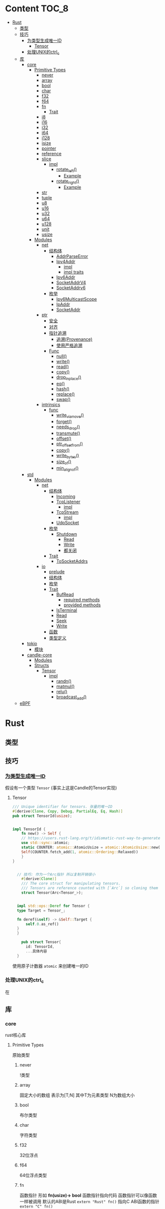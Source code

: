 * Content                                                             :TOC_8:
- [[#rust][Rust]]
  - [[#类型][类型]]
  - [[#技巧][技巧]]
    - [[#为类型生成唯一id][为类型生成唯一ID]]
      - [[#tensor][Tensor]]
    - [[#处理unix的ctrl_c][处理UNIX的ctrl_c]]
  - [[#库][库]]
    - [[#core][core]]
      - [[#primitive-types][Primitive Types]]
        - [[#never][never]]
        - [[#array][array]]
        - [[#bool][bool]]
        - [[#char][char]]
        - [[#f32][f32]]
        - [[#f64][f64]]
        - [[#fn][fn]]
          - [[#trait][Trait]]
        - [[#i8][i8]]
        - [[#i16][i16]]
        - [[#i32][i32]]
        - [[#i64][i64]]
        - [[#i128][i128]]
        - [[#isize][isize]]
        - [[#pointer][pointer]]
        - [[#reference][reference]]
        - [[#slice][slice]]
          - [[#impl][impl]]
            - [[#rotate_left][rotate_left()]]
              - [[#example][Example]]
            - [[#rotate_right][rotate_right()]]
              - [[#example-1][Example]]
        - [[#str][str]]
        - [[#tuple][tuple]]
        - [[#u8][u8]]
        - [[#u16][u16]]
        - [[#u32][u32]]
        - [[#u64][u64]]
        - [[#u128][u128]]
        - [[#unit][unit]]
        - [[#usize][usize]]
      - [[#modules][Modules]]
        - [[#net][net]]
          - [[#结构体][结构体]]
            - [[#addrparseerror][AddrParseError]]
            - [[#ipv4addr][Ipv4Addr]]
              - [[#impl-1][impl]]
              - [[#impl-traits][impl traits]]
            - [[#ipv6addr][Ipv6Addr]]
            - [[#socketaddrv4][SocketAddrV4]]
            - [[#socketaddrv6][SocketAddrv6]]
          - [[#枚举][枚举]]
            - [[#ipv6multicastscope][Ipv6MulticastScope]]
            - [[#ipaddr][IpAddr]]
            - [[#socketaddr][SocketAddr]]
        - [[#ptr][ptr]]
          - [[#安全][安全]]
          - [[#对齐][对齐]]
          - [[#指针追溯][指针追溯]]
            - [[#追溯provenance][追溯(Provenance)]]
            - [[#使用严格追溯][使用严格追溯]]
          - [[#func][Func]]
            - [[#null][null()]]
            - [[#write][write()]]
            - [[#read][read()]]
            - [[#copy][copy()]]
            - [[#drop_in_place][drop_in_place()]]
            - [[#eq][eq()]]
            - [[#hash][hash()]]
            - [[#replace][replace()]]
            - [[#swap][swap()]]
        - [[#intrinsics][intrinsics]]
          - [[#func-1][func]]
            - [[#write_via_move][write_via_move()]]
            - [[#forget][forget()]]
            - [[#needs_drop][needs_drop()]]
            - [[#transmute][transmute()]]
            - [[#offset][offset()]]
            - [[#ptr_offset_from][ptr_offset_from()]]
            - [[#copy-1][copy()]]
            - [[#write_bytes][write_bytes()]]
            - [[#size_of][size_of()]]
            - [[#min_align_of][min_align_of()]]
    - [[#std][std]]
      - [[#modules-1][Modules]]
        - [[#net-1][net]]
          - [[#结构体-1][结构体]]
            - [[#incoming][Incoming]]
            - [[#tcplistener][TcpListener]]
              - [[#impl-2][impl]]
            - [[#tcpstream][TcpStream]]
              - [[#impl-3][impl]]
            - [[#udpsocket][UdpSocket]]
          - [[#枚举-1][枚举]]
            - [[#shutdown][Shutdown]]
              - [[#read-1][Read]]
              - [[#write-1][Write]]
              - [[#都关闭][都关闭]]
          - [[#trait-1][Trait]]
            - [[#tosocketaddrs][ToSocketAddrs]]
        - [[#io][io]]
          - [[#prelude][prelude]]
          - [[#结构体-2][结构体]]
          - [[#枚举-2][枚举]]
          - [[#trait-2][Trait]]
            - [[#bufread][BufRead]]
              - [[#required-methods][required methods]]
              - [[#provided-methods][provided methods]]
            - [[#isterminal][IsTerminal]]
            - [[#read-2][Read]]
            - [[#seek][Seek]]
            - [[#write-2][Write]]
          - [[#函数][函数]]
          - [[#类型定义][类型定义]]
    - [[#tokio][tokio]]
      - [[#模块][模块]]
    - [[#candle-core][candle-core]]
      - [[#modules-2][Modules]]
      - [[#structs][Structs]]
        - [[#tensor-1][Tensor]]
          - [[#impl-4][impl]]
            - [[#randn][randn()]]
            - [[#matmul][matmul()]]
            - [[#relu][relu()]]
            - [[#broadcast_add][broadcast_add()]]
  - [[#ebpf][eBPF]]

* Rust
** 类型
** 技巧
*** [[https://users.rust-lang.org/t/idiomatic-rust-way-to-generate-unique-id/33805][为类型生成唯一ID]]

假设有一个类型 ~Tensor~ (事实上这是Candle的Tensor实现)
**** Tensor
#+begin_src rust
  /// Unique identifier for tensors. 张量的唯一ID
  #[derive(Clone, Copy, Debug, PartialEq, Eq, Hash)]
  pub struct TensorId(usize);


  impl TensorId {
      fn new() -> Self {
	  // https://users.rust-lang.org/t/idiomatic-rust-way-to-generate-unique-id/33805
	  use std::sync::atomic;
	  static COUNTER: atomic::AtomicUsize = atomic::AtomicUsize::new(1);
	  Self(COUNTER.fetch_add(1, atomic::Ordering::Relaxed))
      }
  }
  

	// 技巧: 作为一个Arc指针 所以复制开销很小
      #[derive(Clone)]
      /// The core struct for manipulating tensors.
      /// Tensors are reference counted with [`Arc`] so cloning them is cheap.
      struct Tensor(Arc<Tensor_>);


    impl std::ops::Deref for Tensor {
	type Target = Tensor_;

	fn deref(&self) -> &Self::Target {
	    self.0.as_ref()
	}
    }

      pub struct Tensor{
	    id: TensorId,
	    ...具体内容
	}

#+end_src
使用原子计数器 ~atomic~ 来创建唯一的ID

*** 处理UNIX的ctrl_c
在

** 库
*** core
rust核心库
**** Primitive Types
原始类型
***** never
!类型

***** array
固定大小的数组 表示为[T;N] 其中T为元素类型 N为数组大小

***** bool
布尔类型

***** char
字符类型

***** f32
32位浮点

***** f64
64位浮点类型

***** fn
函数指针 形如 *fn(usize)-> bool*
函数指针指向代码 函数指针可以像函数一样被调用
默认的ABI是Rust ~extern "Rust" fn()~
指向C ABI函数的指针 ~extern "C" fn()~
****** Trait
- Clone
- Copy
- Send
- Sync
- Unpin
***** i8
8位有符号整型 i16,i32,i64,i128亦是如此
***** i16

***** i32

***** i64

***** i128

***** isize
指针大小的有符号整型
***** pointer
裸指针 *const T \*mut T
裸指针可以是未对齐的 也可以是[[#null][null]]
注意 当解引用裸指针时 必须非null且对齐
***** reference
引用 *&T* *&mut T*


***** slice
切片[T]

****** impl

******* rotate_left()
原址旋转切片
#+begin_src rust
  pub fn rotate_left(&mut self,mid: usize)
#+end_src

******** Example
#+begin_src rust
  let mut a = ['a','b','c','d','e','f'];
  a.rotate_left(2);
  assert_eq!(a,['c','d','e','f','a','b']);
#+end_src

******* rotate_right()
原址旋转切片 但是mid从右边开始
#+begin_src rust
  pub fn rotate_right(&mut self,mid: usize)
#+end_src

******** Example
#+begin_src rust
  let mut a = ['a', 'b', 'c', 'd', 'e', 'f'];
  a.rotate_right(2);
  assert_eq!(a, ['e', 'f', 'a', 'b', 'c', 'd']);
#+end_src
***** str
字符串切片
***** tuple
元组 *(T,U...)*
***** u8
无符号整型 u16 u32 u64 u128亦是如此
***** u16

***** u32

***** u64

***** u128

***** unit
()类型
***** usize
指针大小无符号整型

**** Modules
模块
***** net
IP通信的网络原语
****** 结构体
******* TODO AddrParseError
解析IP地址或套接字地址时返回的错误

******* Ipv4Addr
Ipv4地址

******** impl

********* new()
从四个u8新建一个ipv4
#+begin_src rust
  pub const fn new(a:u8,b:u8,c:u8,d:u8) -> Ipv4Addr
#+end_src

********* octets()
返回该地址的4个u8
#+begin_src rust
  pub const fn octets(&self) -> [u8;4]
#+end_src
******** impl traits
********* FromStr


******* TODO Ipv6Addr
Ipv6地址

******* TODO SocketAddrV4
Ipv4套接字地址
******* TODO SocketAddrv6
Ipv6套接字地址

****** 枚举

******* TODO Ipv6MulticastScope
ipv6多播地址范围

******* IpAddr
ip地址 v4或v6

******* SocketAddr
socket地址 v4或v6

***** ptr
裸指针


****** 安全
- 所有指针必须valid
- null是无效的
- 此模块非原子

****** 对齐
有效裸指针不一定正确对齐
正确对齐: *const T 必须与 mem::align_of::<T>() 对齐

****** 指针追溯

******* 追溯(Provenance)
指针不是简单的整型与地址
释放后使用是未定义行为
创建分配时 该分配拥有唯一的原始指针.
保证分配的原始指针对整个分配具有唯一的访问权限 且只对此分配有唯一的访问权
Provenance 拥有允许指针访问的字节范围和访问这些字节相关的生命周期

Strict Provenance试图通过解偶rust指针和usize/isize的传统合并 并定义一个语义包含以下信息的指针来解决问题
- address-space 它是它的一部分
- 它指向的地址  usize
- 它所有权的出处 定义了它有权访问的内存

******* 使用严格追溯
大多数代码不需要更改就已经符合严格追溯
需要确保如果将地址转换为指针 然后使用该指针指向read/write内存 则需要保留一个具有足够来源来执行read/write本身的指针
****** Func

******* null()
创建空指针
#+begin_src rust
  pub const fn null<T: ?Sized + Thin>() -> *const T
#+end_src

******* write()
用给定值覆盖存储位置 不读取或丢弃旧值
若违反下列条件 则会发生未定义行为
- ~dst~ 必须有效
- ~dst~ 必须正确对齐
#+begin_src rust
  pub unsafe fn write<T>(dst: *mut T,src: T)
#+end_src

write()的内部实现为
Examples
#+begin_src rust
  let mut x = 0;
  let y = &mut x as *mut i32;
  let z = 12;

  unsafe {
      core::ptr::write(y,z);
      assert_eq!(core::ptr::read(y),12);
  }
#+end_src
~core::mem::swap~ 实现
#+begin_src rust
  fn swap<T>(a: &mut T, b: &mut T) {
      unsafe{
	  let tmp = core::ptr::read(a);
	  
      }
  }
#+end_src

******* read()
从 ~src~ 读取值而不移动它
#+begin_src rust
  pub const unsafe fn read<T>(src: *const T) -> T
#+end_src
若违反下列条件 则会发生未定义行为
- ~src~ 必须有效
- ~src~ 必须正确对齐
- ~src~ 必须指向 ~T~ 类型的正确初始化值

~read()~ 创建 ~T~ 的按位副本 无论 ~T~ 是否实现 ~Copy~. 若 ~T~ 不是 ~Copy~ 则同时使用返回值和 ~*src~ 可能会违反内存安全
Examples
#+begin_src rust
  let x = 12;
  let y = &x as *const i32;

  unsafe {
      assert_eq!(core::ptr::read(y),12);
  }
#+end_src

注意 这样会发生未定义错误 因为在//a位置s2会释放一次 //b位置会再释放一次
#+begin_src rust
  let mut s = String::from("foo");
  unsafe {
      // s2与s指向相同的内存
      let mut s2: String = core::ptr::read(&s);
      assert_eq!(s2,"foo");
  } //a
  //b
#+end_src
此时不会未定义行为 因为write将s覆盖了 *且不会触发s的drop*
使用 ~mem::forget~ 也可以规避二次drop
#+begin_src rust
  let mut s = String::from("foo");
  unsafe {
      // s2与s指向相同的内存
      let mut s2: String = core::ptr::read(&s);
      assert_eq!(s2,"foo");

      // 这一步是不发生未定义行为所必须的
      // wirte()将bar覆盖到s 而不会触发它的drop
      core::ptr::write(&mut s, String::from("bar"));
  }
#+end_src

******* copy()
与 intrinsics::copy() 差不多

******* drop_in_place()
执行指向值的drop()
#+begin_src rust
  pub unsafe fn drop_in_place<T: ?Sized>(to_drop: *mut T)
#+end_src
等效于调用 ptr::read() 然后丢弃结果


******* eq()
比较指针是否相等
#+begin_src rust
  pub fn eq<T: ?Sized>(a: *const T, b: *const T) -> bool
#+end_src

******* hash()
散列指针指向的地址
#+begin_src rust
  pub fn hash<T: ?Sized, S: Hasher>(hashee: *const T, into: &mut S)
#+end_src

******* replace()
将src移到dst 返回dst先前的值
两个值都不会丢弃
#+begin_src rust
  pub unsafe fn replace<T>(dst: *mut T, src: T) -> T
#+end_src

******* swap()
在相同类型的两个可变位置交换值
#+begin_src rust
  pub unsafe fn swap<T>(x: *mut T, y: *mut T)
#+end_src
***** intrinsics
编译器内部函数

****** func

******* write_via_move()
ptr::write()的实现细节
#+begin_src rust
  pub unsafe extern "rust-intrinsic" fn write_via_move<T>(ptr: *mut T, value: T)
#+end_src

******* forget()
不调用目标值的drop
#+begin_src rust
  pub extern "rust-intrinsic" fn forget<T: ?Sized>(_: T)
#+end_src

******* needs_drop()
若T需要drop则true 若实现了Copy则false 若既不丢弃也不Copy 则返回值不确定
#+begin_src rust
  pub const extern "rust-intrinsic" fn needs_drop<T: ?Sized>() -> bool
#+end_src
内部稳定版本为 ~mem::needs_drop()~

******* transmute()
将一种类型值的位重新解释为另一种类型
#+begin_src rust
  pub const unsafe extern "rust-intrinsic" fn transmute<Src, Dst>(src: Src) -> Dst
#+end_src
两种类型的值必须有相同的大小

******* offset()
返回 ~dst+size_of::<T>()*offset~
#+begin_src rust
  pub const unsafe extern "rust-intrinsic" fn offset<Ptr,Delta>(dst: Ptr,offset: Delta) -> Ptr
#+end_src

******* ptr_offset_from()
返回 ~(ptr-base)/size_of::<T>()~
#+begin_src rust
  pub const unsafe extern "rust-intrinsic" fn ptr_offset_from<T>(ptr: *const T,base: *const T
  ) -> isize
#+end_src

******* copy()
将 count * size_of::<T>() 字节从 src 复制到 dst
~src~ 与 ~dst~ 所指内存可能会重叠
#+begin_src rust
  pub const unsafe fn copy<T>(src: *const T,dst: *mut T, count: usize)
#+end_src
当可以保证内存不重叠时 可以使用 ~copy_nonoverlapping()~

无论 T 是否实现 Copy, copy() 都会创建 T 的按位副本

******* write_bytes()
从 dst开始的 count * size_of::<T>() 内存字节设置为 val
#+begin_src rust
  pub unsafe fn write_bytes<T>(dst: *mut T, val: u8, count: usize)
#+end_src
Examples
#+begin_src rust
  let mut vec = vec![0u32;4];
  unsafe {
      let vec_ptr = vec.as_mut_ptr();
      core::ptr::write_bytes(vec_ptr, 0xfe,2);

  }
  assert_eq!(vec, [0xfefefefe,0xfefefefe,0,0]);
#+end_src

******* size_of()
返回类型的大小 以字节为单位
#+begin_src rust
  pub const extern "rust-intrinsic" fn size_of<T>() -> usize
#+end_src

******* min_align_of()
返回最小对齐方式
#+begin_src rust
  pub const "rust-intrinsic" fn min_align_of<T>() -> usize
#+end_src
*** std
**** Modules
***** net
对比core的[[#net][net]]模块的差异内容
****** 结构体
******* Incoming
在[[#tcplistener][TcpListener]]上无限accept的迭代器
******* TcpListener
TCP套接字服务器
******** impl
********* accept()
接受一个listener的新传入的连接
该函数会阻塞线程直到建立TCP连接
#+begin_src rust
  pub fn accept(&self) -> Result<(Tcpstream,SocketAddr)>
#+end_src

Examples
#+begin_src rust
  use std::net::TcpListener;
  let listener: TcpListener = TcpListener::bind("127.0.0.1:3000").expect("无法监听");
  match listener.accept() {
      Ok((stream,peer_addr)) => println!("net client {peeraddr:?}"),
      Err(e) => println!("Couldn't get client {e:?}")

  }
#+end_src

********* bind()
创建一个新的TcpListener 绑定到函数参数中的地址

当端口为0时则要求操作系统分配端口
#+begin_src rust
  pub fn bind<A: ToSocketAddrs>(addr: A) -> Result<TcpListener>
#+end_src
********* incoming()
返回监听地址的迭代器
#+begin_src rust
  pub fn incoming(&self) -> Incoming<'_>
#+end_src
Examples
#+begin_src rust
  use std::net::{TcpListener,TcpStream};

  fn main() -> {
      let listener = TcpListener::bind("127.0.0.1:3000").unwrap();
      for stream in listener.incoming() {
	  match stream {
	      Ok(stream) => {

	  },
	      Err(e) => {
		  
      },
  }
#+end_src

********* local_addr()
返回侦测器监听的套接字
#+begin_src rust
  pub fn local_addr(&self) -> Result<SocketAddr>
#+end_src

********* set_nonblocking()
将此TCP流移入或移出非阻塞模式
#+begin_src rust
  pub fn set_nonblocking(&self,nonblocking: bool) -> Result<()>
#+end_src

Examples
#+begin_src rust
  use std::io;
  use std::net::TcpListener;
  let listener = TcpListener::bind("127.0.0.1:3000").unwrap();
  listener.set_nonblocking(true).expect("Cant set nonblocking");
  
#+end_src

********* try_clone()
clone一个监听器
注意 在一个监听器上设置的选项会影响其他的监听器
#+begin_src rust
  pub fn try_clone(&self) -> Result<TcpListener>
#+end_src

******* TcpStream
本地套接字与远程套接字的TCP流
本地套接字与远程套接字的tcp流

可用于读取与写入

drop时会关闭连接
******** impl
********* connect()
打开到远程主机的TCP连接
#+begin_src rust
  pub fn connect<A: ToSocketAddrs>(addr: A) -> Result<TcpStream>
#+end_src



********* shutdown()
关闭此连接的 读取 写入 或者都关闭
取决于[[#shutdown][Shutdown]]的类型
#+begin_src rust
  pub fn shutdown(&self,how: Shutdown) -> Result<()>
#+end_src

********* local_addr()
返回本地地址
#+begin_src rust
  pub fn local_addr(&self) -> Result<SocketAddr>
#+end_src

********* peer_addr()
返回远程地址
#+begin_src rust
  pub fn peer_addr(&self) -> Result<SocketAddr>
#+end_src


********* set_nonblocking(&self,nonblocking: bool) -> Result<()>
将此TCP流移入或移出非阻塞模式

********* try_clone()
clone一个新句柄

********* Write
从writer中写入缓冲区
******* UdpSocket
UDP套接字

****** 枚举
******* Shutdown
传给[[#tcplistener][TcpListener]]::shutdown方法的可能值

#+begin_src rust
  pub enum Shutdown {
      Read,
      Write,
      Both,
  }
#+end_src

******** Read
关闭读取部分

******** Write
关闭写入部分

******** 都关闭
****** Trait
******* ToSocketAddrs
可转换为SokcetAddr

***** io
I/O功能
****** prelude
#+begin_src rust
  pub use super::BufRead;
  pub use super::Read;
  pub use super::Seek;
  pub use super::Write;
#+end_src

****** 结构体

****** 枚举

****** Trait
******* BufRead
缓冲读取器
带有 ~内部缓冲区~ 的Read类型
支持Read的所有方法
******** required methods

********* consume()
调用此函数告诉实现此trait的缓冲区 ~amt~ 个字节已经被消耗 调用read时不应该再返回他们
#+begin_src rust
  fn consume(&mut self,amt:usize)
#+end_src

********* fill_buf()

返回缓冲区内的内容 如果内部缓冲区为空 则使用内部reader中的更多数据填充内部缓冲区

此函数应该与consume方法配对才能正确执行功能

当返回空的缓冲区时 则达到了EOF
#+begin_src rust
  fn fill_buf(&mut self) -> Result<&[u8]>
#+end_src

Examples
#+begin_src rust
  use std::io;
  use std::io::prelude::*;

  let stdin = io::stdin();
  let mut stdin = stdin.lock();

  let buffer = stdin.fill_buf().unwrap();
  // 使用缓冲区
  println!("{buffer:?}")

      // 提示buffer已经消耗了length字节 以后不再返回
      let length = buffer.len();
  stdin.consume(length);
#+end_src
******** provided methods

********* lines()
返回此reader的各行上的迭代器
#+begin_src rust
  fn lines(self) -> Lines<Self> where Self: Sized,
#+end_src
迭代器产生io::Result<String>


Examples
#+begin_src rust
  use std::io::{self, BufRead};

  let cursor = io::Cursor::new(b"lorem\nipsum\r\ndolor");

  let mut lines_iter = cursor.lines().map(|l| l.unwrap());
  assert_eq!(lines_iter.next(), Some(String::from("lorem")));
  assert_eq!(lines_iter.next(), Some(String::from("ipsum")));
  assert_eq!(lines_iter.next(), Some(String::from("dolor")));
  assert_eq!(lines_iter.next(), None);
#+end_src

********* read_line()
读取所有字节直到到达换行符(0xA) 并将他们追加到String缓冲区
#+begin_src rust
  fn read_line(&mut self,buf: &mut String) -> Result<usize>
#+end_src

******* IsTerminal
指定 descriptor/handle 是否指代 terminal/tty
******* Read
允许从源读取字节
实现Read的类型叫做读取器
常见的读取器有 ~std::fs::File~ ~std::net::TcpStream~ ~std::io::stdin()~ ~std::io::Cursor<&[u8]>~
******* Seek
游标
******* Write
写入器
支持字节输出与UTF-8输出
常见的写入器有 ~std::fs::File~ ~std::net::TcpStream~ ~std::io::stdout()~ ~std::io::stderr()~ ~std::io::Cursor<&mut [u8]>~ ~std::io::Vec<u8>~

****** 函数

****** 类型定义
*** tokio
rust的异步运行时
Tokio 是一个 ~事件驱动~ 的 ~非阻塞 I/O 平台~ ，用于 ~异步~

tokio提供了主要的几个组件
- 异步任务工具 包括同步原语(sync),通道(channel),timesout,sleeps,duration
- 异步I/O的API TCP/UDP的socket 文件系统操作 进程与信号管理
- runtime异步代码运行时  
**** 模块
*** candle-core

**** Modules

**** Structs

***** Tensor
张量

****** impl
******* randn()
从指定的均值 ~mean~ 和 标准差 ~std~ 的正态分布中采样得到的值创建一个张量 ~Tensr~
#+begin_src rust
  pub fn randn<S: Into<Shape>, T: FloatDtype>(mean: T, std: T, s: S, device: &Device) -> Result<Self>
#+end_src

Examples

#+begin_src rust
  use candle_core::{Device,Tensor,Result};
  // 创建一个从均值为0.0 标准差为1.0 的正态分布中随机采样得到的值的张量 并且张量是一个二维张量 具有784行 100列
    let device = Device::Cpu;
    let tensor = Tensor::randn(0.0,1.0,(784,100), &device)?;
#+end_src

******* matmul()
矩阵乘法

- 左张量的维度为 ~b1, b2, ...,bi , m, k~ 其中m与k分别表示矩阵的行与列
- 右张量的维度为 ~b1, b2, ...,bi, k, n~ 其中k与n分别表示矩阵的行与列
- 那么结果是 ~b1, b2, ..., bi, m, n~ 其中m与n分别表示矩阵的行与列 因为m行k列矩阵 乘 k行n列矩阵 结果是 m行n列矩阵
#+begin_src rust
  pub fn matmul(&self,rhs: &self) -> Result<Self>
#+end_src

******* relu()
修正线性单元

ReLU函数会把所有的负数输入转换为0 将非负输入保持不变

- 非线性 ReLU函数引入非线性特征
- 稀疏激活 负值变为0 则神经元的激活是稀疏的 
#+begin_src rust
  pub fn relu(&self) -> Result<Self>
#+end_src

Examples
#+begin_src rust
  例如[[1,2,3,4,-1,-2]] 会变成 [[1,2,3,4,0,0]]
#+end_src

******* broadcast_add()
广播并相加

如果self和rhs形状不匹配 那么小的张量会被扩展为足以匹配大张量的形状 再相加
#+begin_src rust
  pub fn broadcast_add(&self, rhs: &Self) -> Result<Self>
#+end_src

** eBPF
